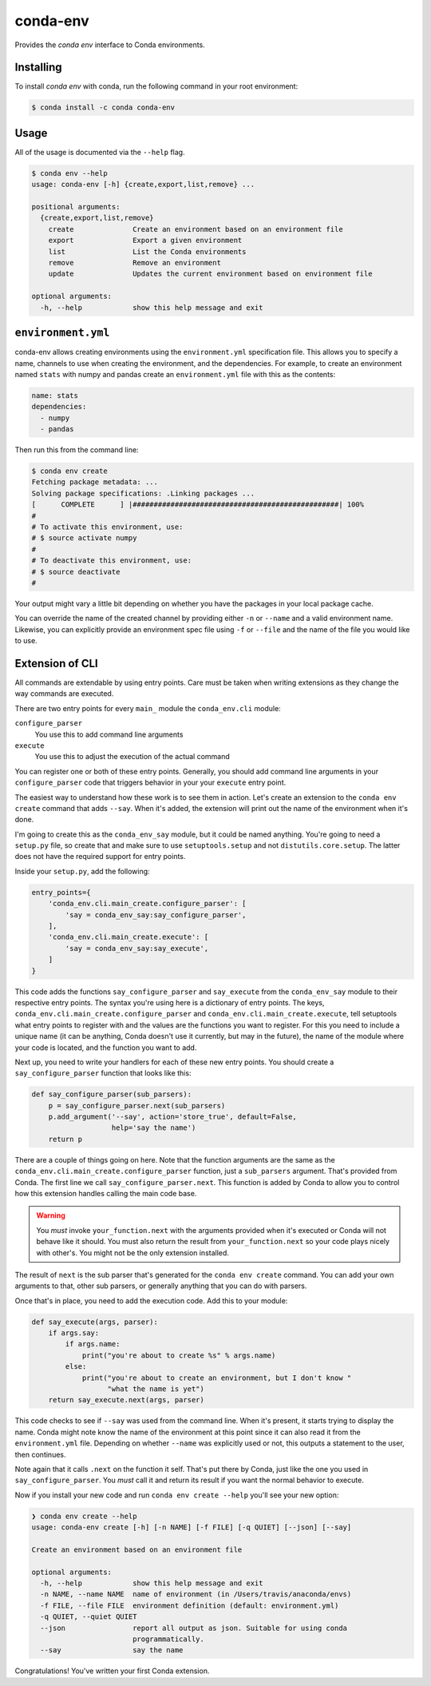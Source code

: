 =========
conda-env
=========

Provides the `conda env` interface to Conda environments.

Installing
----------

To install `conda env` with conda, run the following command in your root environment:

.. code-block:: bash

    $ conda install -c conda conda-env


Usage
-----
All of the usage is documented via the ``--help`` flag.

.. code-block:: bash

    $ conda env --help
    usage: conda-env [-h] {create,export,list,remove} ...

    positional arguments:
      {create,export,list,remove}
        create              Create an environment based on an environment file
        export              Export a given environment
        list                List the Conda environments
        remove              Remove an environment
        update              Updates the current environment based on environment file

    optional arguments:
      -h, --help            show this help message and exit


``environment.yml``
-------------------
conda-env allows creating environments using the ``environment.yml``
specification file.  This allows you to specify a name, channels to use when
creating the environment, and the dependencies.  For example, to create an
environment named ``stats`` with numpy and pandas create an ``environment.yml``
file with this as the contents:

.. code-block:: yaml

    name: stats
    dependencies:
      - numpy
      - pandas

Then run this from the command line:

.. code-block:: bash

    $ conda env create
    Fetching package metadata: ...
    Solving package specifications: .Linking packages ...
    [      COMPLETE      ] |#################################################| 100%
    #
    # To activate this environment, use:
    # $ source activate numpy
    #
    # To deactivate this environment, use:
    # $ source deactivate
    #

Your output might vary a little bit depending on whether you have the packages
in your local package cache.

You can override the name of the created channel by providing either ``-n`` or
``--name`` and a valid environment name.  Likewise, you can explicitly provide
an environment spec file using ``-f`` or ``--file`` and the name of the file you
would like to use.


Extension of CLI
----------------
All commands are extendable by using entry points.  Care must be taken when
writing extensions as they change the way commands are executed.

There are two entry points for every ``main_`` module the ``conda_env.cli``
module:

``configure_parser``
    You use this to add command line arguments
``execute``
    You use this to adjust the execution of the actual command

You can register one or both of these entry points.  Generally, you should add
command line arguments in your ``configure_parser`` code that triggers behavior
in your your ``execute`` entry point.

The easiest way to understand how these work is to see them in action. Let's
create an extension to the ``conda env create`` command that adds ``--say``.
When it's added, the extension will print out the name of the environment when
it's done.

I'm going to create this as the ``conda_env_say`` module, but it could be named
anything.  You're going to need a ``setup.py`` file, so create that and make
sure to use ``setuptools.setup`` and not ``distutils.core.setup``.  The latter
does not have the required support for entry points.

Inside your ``setup.py``, add the following:

.. code-block:: python

    entry_points={
        'conda_env.cli.main_create.configure_parser': [
            'say = conda_env_say:say_configure_parser',
        ],
        'conda_env.cli.main_create.execute': [
            'say = conda_env_say:say_execute',
        ]
    }

This code adds the functions ``say_configure_parser`` and ``say_execute`` from
the ``conda_env_say`` module to their respective entry points.  The syntax
you're using here is a dictionary of entry points.  The keys,
``conda_env.cli.main_create.configure_parser`` and
``conda_env.cli.main_create.execute``, tell setuptools what entry points to
register with and the values are the functions you want to register.  For this
you need to include a unique name (it can be anything, Conda doesn't use it
currently, but may in the future), the name of the module where your code is
located, and the function you want to add.

Next up, you need to write your handlers for each of these new entry points.
You should create a ``say_configure_parser`` function that looks like this:

.. code-block:: python

    def say_configure_parser(sub_parsers):
        p = say_configure_parser.next(sub_parsers)
        p.add_argument('--say', action='store_true', default=False,
                       help='say the name')
        return p

There are a couple of things going on here.  Note that the function arguments
are the same as the ``conda_env.cli.main_create.configure_parser`` function,
just a ``sub_parsers`` argument.  That's provided from Conda.  The first line
we call ``say_configure_parser.next``.  This function is added by Conda to
allow you to control how this extension handles calling the main code base.

.. warning::

    You *must* invoke ``your_function.next`` with the arguments provided when
    it's executed or Conda will not behave like it should.  You must also return
    the result from ``your_function.next`` so your code plays nicely with
    other's.  You might not be the only extension installed.

The result of ``next`` is the sub parser that's generated for the ``conda env
create`` command.  You can add your own arguments to that, other sub parsers,
or generally anything that you can do with parsers.

Once that's in place, you need to add the execution code.  Add this to your
module:

.. code-block:: python

    def say_execute(args, parser):
        if args.say:
            if args.name:
                print("you're about to create %s" % args.name)
            else:
                print("you're about to create an environment, but I don't know "
                      "what the name is yet")
        return say_execute.next(args, parser)

This code checks to see if ``--say`` was used from the command line.  When it's
present, it starts trying to display the name.  Conda might note know the name
of the environment at this point since it can also read it from the
``environment.yml`` file.  Depending on whether ``--name`` was explicitly used
or not, this outputs a statement to the user, then continues.

Note again that it calls ``.next`` on the function it self.  That's put there
by Conda, just like the one you used in ``say_configure_parser``.  You *must*
call it and return its result if you want the normal behavior to execute.

Now if you install your new code and run ``conda env create --help`` you'll see
your new option:

.. code-block:: console

    ❯ conda env create --help
    usage: conda-env create [-h] [-n NAME] [-f FILE] [-q QUIET] [--json] [--say]

    Create an environment based on an environment file

    optional arguments:
      -h, --help            show this help message and exit
      -n NAME, --name NAME  name of environment (in /Users/travis/anaconda/envs)
      -f FILE, --file FILE  environment definition (default: environment.yml)
      -q QUIET, --quiet QUIET
      --json                report all output as json. Suitable for using conda
                            programmatically.
      --say                 say the name

Congratulations!  You've written your first Conda extension.
